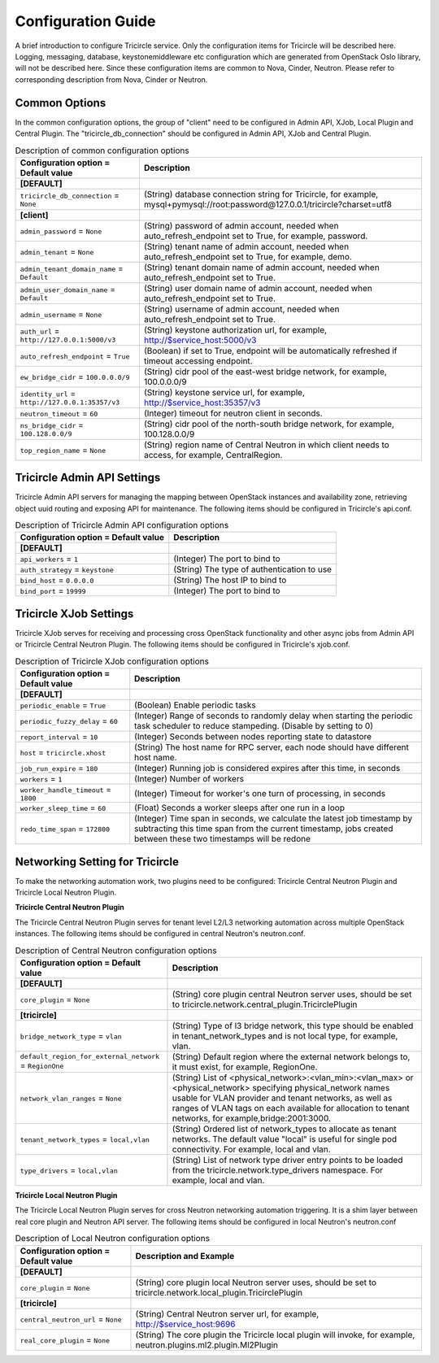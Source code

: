 ===================
Configuration Guide
===================
A brief introduction to configure Tricircle service. Only the
configuration items for Tricircle will be described here. Logging,
messaging, database, keystonemiddleware etc configuration which are
generated from OpenStack Oslo library, will not be described here. Since
these configuration items are common to Nova, Cinder, Neutron. Please
refer to corresponding description from Nova, Cinder or Neutron.

Common Options
==============
In the common configuration options, the group of "client" need to be
configured in Admin API, XJob, Local Plugin and Central Plugin. The
"tricircle_db_connection" should be configured in Admin API, XJob and
Central Plugin.

.. _Common:

.. list-table:: Description of common configuration options
   :header-rows: 1
   :class: config-ref-table

   * - Configuration option = Default value
     - Description
   * - **[DEFAULT]**
     -
   * - ``tricircle_db_connection`` = ``None``
     - (String) database connection string for Tricircle, for example, mysql+pymysql://root:password@127.0.0.1/tricircle?charset=utf8
   * - **[client]**
     -
   * - ``admin_password`` = ``None``
     - (String) password of admin account, needed when auto_refresh_endpoint set to True, for example, password.
   * - ``admin_tenant`` = ``None``
     - (String) tenant name of admin account, needed when auto_refresh_endpoint set to True, for example, demo.
   * - ``admin_tenant_domain_name`` = ``Default``
     - (String) tenant domain name of admin account, needed when auto_refresh_endpoint set to True.
   * - ``admin_user_domain_name`` = ``Default``
     - (String) user domain name of admin account, needed when auto_refresh_endpoint set to True.
   * - ``admin_username`` = ``None``
     - (String) username of admin account, needed when auto_refresh_endpoint set to True.
   * - ``auth_url`` = ``http://127.0.0.1:5000/v3``
     - (String) keystone authorization url, for example, http://$service_host:5000/v3
   * - ``auto_refresh_endpoint`` = ``True``
     - (Boolean) if set to True, endpoint will be automatically refreshed if timeout accessing endpoint.
   * - ``ew_bridge_cidr`` = ``100.0.0.0/9``
     - (String) cidr pool of the east-west bridge network, for example, 100.0.0.0/9
   * - ``identity_url`` = ``http://127.0.0.1:35357/v3``
     - (String) keystone service url, for example, http://$service_host:35357/v3
   * - ``neutron_timeout`` = ``60``
     - (Integer) timeout for neutron client in seconds.
   * - ``ns_bridge_cidr`` = ``100.128.0.0/9``
     - (String) cidr pool of the north-south bridge network, for example, 100.128.0.0/9
   * - ``top_region_name`` = ``None``
     - (String) region name of Central Neutron in which client needs to access, for example, CentralRegion.




Tricircle Admin API Settings
============================

Tricircle Admin API servers for managing the mapping between OpenStack instances
and availability zone, retrieving object uuid routing and exposing API for
maintenance. The following items should be configured in Tricircle's api.conf.

.. _Tricircle-Admin_API:

.. list-table:: Description of Tricircle Admin API configuration options
   :header-rows: 1
   :class: config-ref-table

   * - Configuration option = Default value
     - Description
   * - **[DEFAULT]**
     -
   * - ``api_workers`` = ``1``
     -  (Integer) The port to bind to
   * - ``auth_strategy`` = ``keystone``
     -  (String) The type of authentication to use
   * - ``bind_host`` = ``0.0.0.0``
     -  (String) The host IP to bind to
   * - ``bind_port`` = ``19999``
     -  (Integer) The port to bind to


Tricircle XJob Settings
=======================

Tricircle XJob serves for receiving and processing cross OpenStack
functionality and other async jobs from Admin API or Tricircle Central
Neutron Plugin. The following items should be configured in Tricircle's
xjob.conf.

.. _Tricircle-Xjob:

.. list-table:: Description of Tricircle XJob configuration options
   :header-rows: 1
   :class: config-ref-table

   * - Configuration option = Default value
     - Description
   * - **[DEFAULT]**
     -
   * - ``periodic_enable`` = ``True``
     - (Boolean) Enable periodic tasks
   * - ``periodic_fuzzy_delay`` = ``60``
     - (Integer) Range of seconds to randomly delay when starting the periodic task scheduler to reduce stampeding. (Disable by setting to 0)
   * - ``report_interval`` = ``10``
     - (Integer) Seconds between nodes reporting state to datastore
   * - ``host`` = ``tricircle.xhost``
     - (String) The host name for RPC server, each node should have different host name.
   * - ``job_run_expire`` = ``180``
     - (Integer) Running job is considered expires after this time, in seconds
   * - ``workers`` = ``1``
     - (Integer) Number of workers
   * - ``worker_handle_timeout`` = ``1800``
     - (Integer) Timeout for worker's one turn of processing, in seconds
   * - ``worker_sleep_time`` = ``60``
     - (Float) Seconds a worker sleeps after one run in a loop
   * - ``redo_time_span`` = ``172800``
     - (Integer) Time span in seconds, we calculate the latest job timestamp by
       subtracting this time span from the current timestamp, jobs created
       between these two timestamps will be redone

Networking Setting for Tricircle
================================
To make the networking automation work, two plugins need to be configured:
Tricircle Central Neutron Plugin and Tricircle Local Neutron Plugin.

**Tricircle Central Neutron Plugin**

The Tricircle Central Neutron Plugin serves for tenant level L2/L3 networking
automation across multiple OpenStack instances. The following items should be
configured in central Neutron's neutron.conf.

.. _Central Neutron:

.. list-table:: Description of Central Neutron configuration options
   :header-rows: 1
   :class: config-ref-table

   * - Configuration option = Default value
     - Description
   * - **[DEFAULT]**
     -
   * - ``core_plugin`` = ``None``
     - (String) core plugin central Neutron server uses, should be set to tricircle.network.central_plugin.TricirclePlugin
   * - **[tricircle]**
     -
   * - ``bridge_network_type`` = ``vlan``
     - (String) Type of l3 bridge network, this type should be enabled in tenant_network_types and is not local type, for example, vlan.
   * - ``default_region_for_external_network`` = ``RegionOne``
     - (String) Default region where the external network belongs to, it must exist, for example, RegionOne.
   * - ``network_vlan_ranges`` = ``None``
     - (String) List of <physical_network>:<vlan_min>:<vlan_max> or <physical_network> specifying physical_network names usable for VLAN provider and tenant networks, as well as ranges of VLAN tags on each available for allocation to tenant networks, for example,bridge:2001:3000.
   * - ``tenant_network_types`` = ``local,vlan``
     - (String) Ordered list of network_types to allocate as tenant networks. The default value "local" is useful for single pod connectivity. For example, local and vlan.
   * - ``type_drivers`` = ``local,vlan``
     - (String) List of network type driver entry points to be loaded from the tricircle.network.type_drivers namespace. For example, local and vlan.



**Tricircle Local Neutron Plugin**

The Tricircle Local Neutron Plugin serves for cross Neutron networking
automation triggering. It is a shim layer between real core plugin and
Neutron API server. The following items should be configured in local
Neutron's neutron.conf

.. _Local Neutron:

.. list-table:: Description of Local Neutron configuration options
   :header-rows: 1
   :class: config-ref-table

   * - Configuration option = Default value
     - Description and Example
   * - **[DEFAULT]**
     -
   * - ``core_plugin`` = ``None``
     - (String) core plugin local Neutron server uses, should be set to tricircle.network.local_plugin.TricirclePlugin
   * - **[tricircle]**
     -
   * - ``central_neutron_url`` = ``None``
     - (String) Central Neutron server url, for example, http://$service_host:9696
   * - ``real_core_plugin`` = ``None``
     - (String) The core plugin the Tricircle local plugin will invoke, for example, neutron.plugins.ml2.plugin.Ml2Plugin
